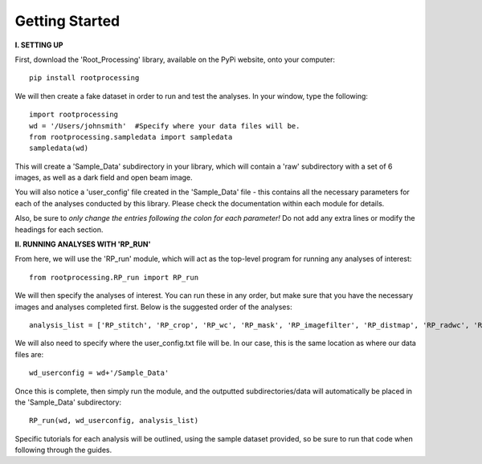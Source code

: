 .. tutorial:

****************
Getting Started
****************

**I. SETTING UP**

First, download the 'Root_Processing' library, available on the PyPi website, onto your computer::

    pip install rootprocessing

 

We will then create a fake dataset in order to run and test the analyses.  In your window, type the following::

    import rootprocessing
    wd = '/Users/johnsmith'  #Specify where your data files will be.
    from rootprocessing.sampledata import sampledata
    sampledata(wd)

This will create a 'Sample_Data' subdirectory in your library, which will contain a 'raw' subdirectory with a set of 6 images, as well as a dark field and open beam image.

You will also notice a 'user_config' file created in the 'Sample_Data' file - this contains all the necessary parameters for each of the analyses conducted by this library.  Please check the documentation within each module for details. 

Also, be sure to *only change the entries following the colon for each parameter!*  Do not add any extra lines or modify the headings for each section.  

**II. RUNNING ANALYSES WITH 'RP_RUN'**

From here, we will use the 'RP_run' module, which will act as the top-level program for running any analyses of interest::

    from rootprocessing.RP_run import RP_run

We will then specify the analyses of interest.  You can run these in any order, but make sure that you have the necessary images and analyses completed first.  Below is the suggested order of the analyses::

    analysis_list = ['RP_stitch', 'RP_crop', 'RP_wc', 'RP_mask', 'RP_imagefilter', 'RP_distmap', 'RP_radwc', 'RP_thickness', 'RP_rootimage']

We will also need to specify where the user_config.txt file will be.  In our case, this is the same location as where our data files are::

    wd_userconfig = wd+'/Sample_Data'

Once this is complete, then simply run the module, and the outputted subdirectories/data will automatically be placed in the 'Sample_Data' subdirectory::
	
    RP_run(wd, wd_userconfig, analysis_list)

Specific tutorials for each analysis will be outlined, using the sample dataset provided, so be sure to run that code when following through the guides.



